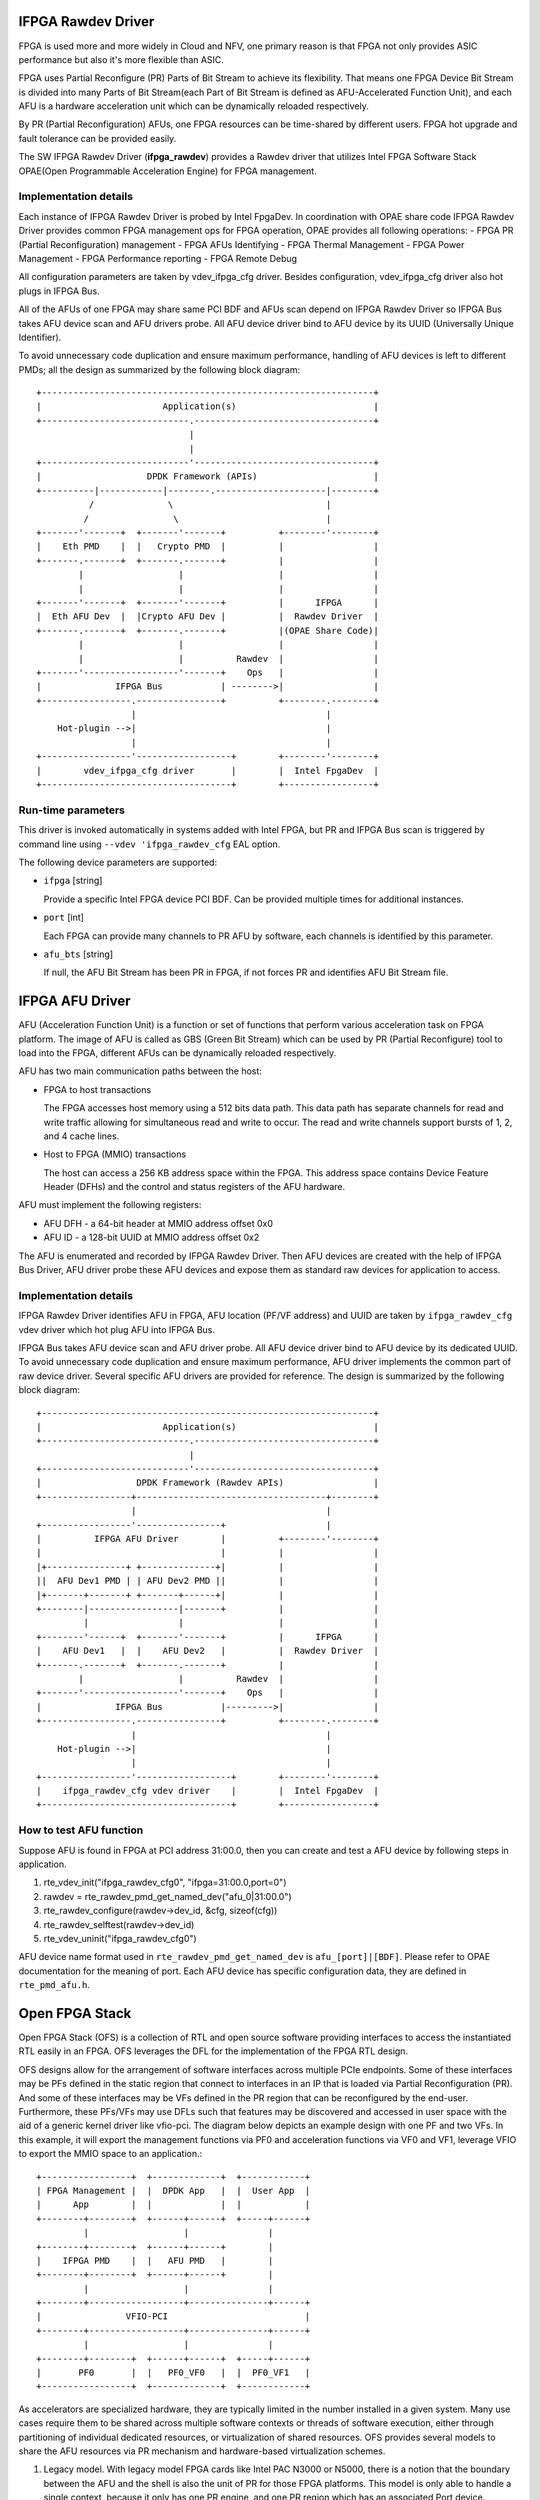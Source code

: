 ..  SPDX-License-Identifier: BSD-3-Clause
    Copyright(c) 2018-2022 Intel Corporation.

IFPGA Rawdev Driver
======================

FPGA is used more and more widely in Cloud and NFV, one primary reason is
that FPGA not only provides ASIC performance but also it's more flexible
than ASIC.

FPGA uses Partial Reconfigure (PR) Parts of Bit Stream to achieve its
flexibility. That means one FPGA Device Bit Stream is divided into many Parts
of Bit Stream(each Part of Bit Stream is defined as AFU-Accelerated Function
Unit), and each AFU is a hardware acceleration unit which can be dynamically
reloaded respectively.

By PR (Partial Reconfiguration) AFUs, one FPGA resources can be time-shared by
different users. FPGA hot upgrade and fault tolerance can be provided easily.

The SW IFPGA Rawdev Driver (**ifpga_rawdev**) provides a Rawdev driver
that utilizes Intel FPGA Software Stack OPAE(Open Programmable Acceleration
Engine) for FPGA management.

Implementation details
----------------------

Each instance of IFPGA Rawdev Driver is probed by Intel FpgaDev. In coordination
with OPAE share code IFPGA Rawdev Driver provides common FPGA management ops
for FPGA operation, OPAE provides all following operations:
- FPGA PR (Partial Reconfiguration) management
- FPGA AFUs Identifying
- FPGA Thermal Management
- FPGA Power Management
- FPGA Performance reporting
- FPGA Remote Debug

All configuration parameters are taken by vdev_ifpga_cfg driver. Besides
configuration, vdev_ifpga_cfg driver also hot plugs in IFPGA Bus.

All of the AFUs of one FPGA may share same PCI BDF and AFUs scan depend on
IFPGA Rawdev Driver so IFPGA Bus takes AFU device scan and AFU drivers probe.
All AFU device driver bind to AFU device by its UUID (Universally Unique
Identifier).

To avoid unnecessary code duplication and ensure maximum performance,
handling of AFU devices is left to different PMDs; all the design as
summarized by the following block diagram::

     +---------------------------------------------------------------+
     |                       Application(s)                          |
     +----------------------------.----------------------------------+
                                  |
                                  |
     +----------------------------'----------------------------------+
     |                    DPDK Framework (APIs)                      |
     +----------|------------|--------.---------------------|--------+
               /              \                             |
              /                \                            |
     +-------'-------+  +-------'-------+          +--------'--------+
     |    Eth PMD    |  |   Crypto PMD  |          |                 |
     +-------.-------+  +-------.-------+          |                 |
             |                  |                  |                 |
             |                  |                  |                 |
     +-------'-------+  +-------'-------+          |      IFPGA      |
     |  Eth AFU Dev  |  |Crypto AFU Dev |          |  Rawdev Driver  |
     +-------.-------+  +-------.-------+          |(OPAE Share Code)|
             |                  |                  |                 |
             |                  |          Rawdev  |                 |
     +-------'------------------'-------+    Ops   |                 |
     |              IFPGA Bus           | -------->|                 |
     +-----------------.----------------+          +--------.--------+
                       |                                    |
         Hot-plugin -->|                                    |
                       |                                    |
     +-----------------'------------------+        +--------'--------+
     |        vdev_ifpga_cfg driver       |        |  Intel FpgaDev  |
     +------------------------------------+        +-----------------+


Run-time parameters
-------------------

This driver is invoked automatically in systems added with Intel FPGA,
but PR and IFPGA Bus scan is triggered by command line using
``--vdev 'ifpga_rawdev_cfg`` EAL option.

The following device parameters are supported:

- ``ifpga`` [string]

  Provide a specific Intel FPGA device PCI BDF. Can be provided multiple
  times for additional instances.

- ``port`` [int]

  Each FPGA can provide many channels to PR AFU by software, each channels
  is identified by this parameter.

- ``afu_bts`` [string]

  If null, the AFU Bit Stream has been PR in FPGA, if not forces PR and
  identifies AFU Bit Stream file.


IFPGA AFU Driver
================

AFU (Acceleration Function Unit) is a function or set of functions
that perform various acceleration task on FPGA platform.
The image of AFU is called as GBS (Green Bit Stream)
which can be used by PR (Partial Reconfigure) tool to load into the FPGA,
different AFUs can be dynamically reloaded respectively.

AFU has two main communication paths between the host:

- FPGA to host transactions

  The FPGA accesses host memory using a 512 bits data path.
  This data path has separate channels for read and write traffic
  allowing for simultaneous read and write to occur.
  The read and write channels support bursts of 1, 2, and 4 cache lines.

- Host to FPGA (MMIO) transactions

  The host can access a 256 KB address space within the FPGA.
  This address space contains Device Feature Header (DFHs)
  and the control and status registers of the AFU hardware.

AFU must implement the following registers:

- AFU DFH - a 64-bit header at MMIO address offset 0x0

- AFU ID - a 128-bit UUID at MMIO address offset 0x2

The AFU is enumerated and recorded by IFPGA Rawdev Driver.
Then AFU devices are created with the help of IFPGA Bus Driver,
AFU driver probe these AFU devices and expose them
as standard raw devices for application to access.

Implementation details
----------------------

IFPGA Rawdev Driver identifies AFU in FPGA, AFU location (PF/VF address)
and UUID are taken by ``ifpga_rawdev_cfg`` vdev driver
which hot plug AFU into IFPGA Bus.

IFPGA Bus takes AFU device scan and AFU driver probe.
All AFU device driver bind to AFU device by its dedicated UUID.
To avoid unnecessary code duplication and ensure maximum performance,
AFU driver implements the common part of raw device driver.
Several specific AFU drivers are provided for reference.
The design is summarized by the following block diagram::

     +---------------------------------------------------------------+
     |                       Application(s)                          |
     +----------------------------.----------------------------------+
                                  |
     +----------------------------'----------------------------------+
     |                  DPDK Framework (Rawdev APIs)                 |
     +-----------------+------------------------------------+--------+
                       |                                    |
     +-----------------'----------------+                   |
     |          IFPGA AFU Driver        |          +--------'--------+
     |                                  |          |                 |
     |+---------------+ +--------------+|          |                 |
     ||  AFU Dev1 PMD | | AFU Dev2 PMD ||          |                 |
     |+-------+-------+ +-------+------+|          |                 |
     +--------|-----------------|-------+          |                 |
              |                 |                  |                 |
     +--------'------+  +-------'-------+          |      IFPGA      |
     |    AFU Dev1   |  |    AFU Dev2   |          |  Rawdev Driver  |
     +-------.-------+  +-------.-------+          |                 |
             |                  |          Rawdev  |                 |
     +-------'------------------'-------+    Ops   |                 |
     |              IFPGA Bus           |--------->|                 |
     +-----------------.----------------+          +--------.--------+
                       |                                    |
         Hot-plugin -->|                                    |
                       |                                    |
     +-----------------'------------------+        +--------'--------+
     |    ifpga_rawdev_cfg vdev driver    |        |  Intel FpgaDev  |
     +------------------------------------+        +-----------------+

How to test AFU function
------------------------

Suppose AFU is found in FPGA at PCI address 31:00.0,
then you can create and test a AFU device by following steps in application.

#. rte_vdev_init("ifpga_rawdev_cfg0", "ifpga=31:00.0,port=0")

#. rawdev = rte_rawdev_pmd_get_named_dev("afu_0|31:00.0")

#. rte_rawdev_configure(rawdev->dev_id, &cfg, sizeof(cfg))

#. rte_rawdev_selftest(rawdev->dev_id)

#. rte_vdev_uninit("ifpga_rawdev_cfg0")

AFU device name format used in ``rte_rawdev_pmd_get_named_dev`` is ``afu_[port]|[BDF]``.
Please refer to OPAE documentation for the meaning of port.
Each AFU device has specific configuration data, they are defined in ``rte_pmd_afu.h``.


Open FPGA Stack
=====================

Open FPGA Stack (OFS) is a collection of RTL and open source software providing
interfaces to access the instantiated RTL easily in an FPGA. OFS leverages the
DFL for the implementation of the FPGA RTL design.

OFS designs allow for the arrangement of software interfaces across multiple
PCIe endpoints. Some of these interfaces may be PFs defined in the static region
that connect to interfaces in an IP that is loaded via Partial Reconfiguration (PR).
And some of these interfaces may be VFs defined in the PR region that can be
reconfigured by the end-user. Furthermore, these PFs/VFs may use DFLs such that
features may be discovered and accessed in user space with the aid of a generic
kernel driver like vfio-pci. The diagram below depicts an example design with one
PF and two VFs. In this example, it will export the management functions via PF0
and acceleration functions via VF0 and VF1, leverage VFIO to export the MMIO space
to an application.::

     +-----------------+  +-------------+  +------------+
     | FPGA Management |  |  DPDK App   |  |  User App  |
     |      App        |  |             |  |            |
     +--------+--------+  +------+------+  +-----+------+
              |                  |               |
     +--------+--------+  +------+------+        |
     |    IFPGA PMD    |  |   AFU PMD   |        |
     +--------+--------+  +------+------+        |
              |                  |               |
     +--------+------------------+---------------+------+
     |                VFIO-PCI                          |
     +--------+------------------+---------------+------+
              |                  |               |
     +--------+--------+  +------+------+  +-----+------+
     |       PF0       |  |   PF0_VF0   |  |  PF0_VF1   |
     +-----------------+  +-------------+  +------------+

As accelerators are specialized hardware, they are typically limited in the
number installed in a given system. Many use cases require them to be shared
across multiple software contexts or threads of software execution, either
through partitioning of individual dedicated resources, or virtualization of
shared resources. OFS provides several models to share the AFU resources via
PR mechanism and hardware-based virtualization schemes.

1. Legacy model.
   With legacy model FPGA cards like Intel PAC N3000 or N5000, there is
   a notion that the boundary between the AFU and the shell is also the unit of
   PR for those FPGA platforms. This model is only able to handle a
   single context, because it only has one PR engine, and one PR region which
   has an associated Port device.
2. Multiple VFs per PR slot.
   In this model, available AFU resources may allow instantiation of many VFs
   which have a dedicated PCIe function with their own dedicated MMIO space, or
   partition a region of MMIO space on a single PCIe function. Intel PAC N6000
   card has implemented this model.
   In this model, the AFU/PR slot was not connected to port device. For DFL's view,
   the Next_AFU pointer in FIU feature header of port device points to NULL in this
   model. On the other hand, each VF can start with an AFU feature header without
   being connected to a FIU Port feature header.

The VFs are created through the Linux kernel driver before we use them in DPDK.

OFS provides the diversity for accessing the AFU resource to RTL developer.
An IP designer may choose to add more than one PF for interfacing with IP
on the FPGA and choose different model to access the AFU resource.

There is one reference architecture design using the "Multiple VFs per PR slot"
model for OFS as illustrated below. In this reference design, it exports the
FPGA management functions via PF0. PF1 will bind with DPDK virtio driver
presenting itself as a network interface to the application. PF2 will bind to the
vfio-pci driver allowing the user space software to discover and interface
with the specific workload like diagnostic test. It leverages AFU PMD driver to
access the AFU resources in DPDK.::

                              +----------------------+
                              |   PF/VF mux/demux    |
                              +--+--+-----+------+-+-+
                                 |  |     |      | |
        +------------------------+  |     |      | |
  PF0   |                 +---------+   +-+      | |
    +---+---+             |         +---+----+   | |
    |  DFH  |             |         |   DFH  |   | |
    +-------+       +-----+----+    +--------+   | |
    |  FME  |       |  VirtIO  |    |  Test  |   | |
    +---+---+       +----------+    +--------+   | |
        |                PF1            PF2      | |
        |                                        | |
        |                             +----------+ |
        |                             |           ++
        |                             |           |
        |                             | PF0_VF0   | PF0_VF1
        |           +-----------------+-----------+------------+
        |           |           +-----+-----------+--------+   |
        |           |           |     |           |        |   |
        |           | +------+  |  +--+ -+     +--+---+    |   |
        |           | | Port |  |  | DFH |     |  DFH |    |   |
        +-----------+ +------+  |  +-----+     +------+    |   |
                    |           |  | DEV |     |  DEV |    |   |
                    |           |  +-----+     +------+    |   |
                    |           |            PR Slot       |   |
                    |           +--------------------------+   |
                    | Port Gasket                              |
                    +------------------------------------------+
